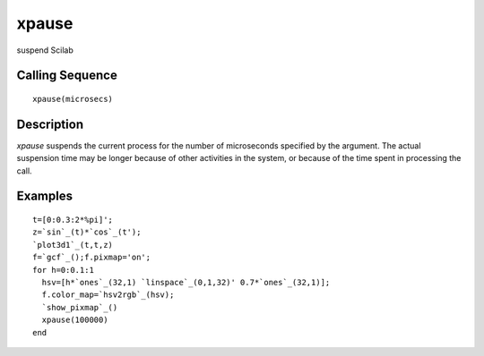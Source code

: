 


xpause
======

suspend Scilab



Calling Sequence
~~~~~~~~~~~~~~~~


::

    xpause(microsecs)




Description
~~~~~~~~~~~

`xpause` suspends the current process for the number of microseconds
specified by the argument. The actual suspension time may be longer
because of other activities in the system, or because of the time
spent in processing the call.



Examples
~~~~~~~~


::

    t=[0:0.3:2*%pi]';
    z=`sin`_(t)*`cos`_(t'); 
    `plot3d1`_(t,t,z) 
    f=`gcf`_();f.pixmap='on';
    for h=0:0.1:1
      hsv=[h*`ones`_(32,1) `linspace`_(0,1,32)' 0.7*`ones`_(32,1)];
      f.color_map=`hsv2rgb`_(hsv);
      `show_pixmap`_()
      xpause(100000)
    end




